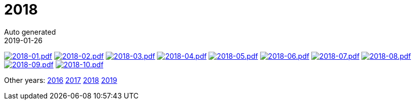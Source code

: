 :jbake-type: page
:jbake-status: published
:stylesheet: css/plain.css
= 2018
Auto generated
2019-01-26




image:2018-01.png[2018-01.pdf,link=2018-01.pdf] image:2018-02.png[2018-02.pdf,link=2018-02.pdf] image:2018-03.png[2018-03.pdf,link=2018-03.pdf] image:2018-04.png[2018-04.pdf,link=2018-04.pdf] image:2018-05.png[2018-05.pdf,link=2018-05.pdf] image:2018-06.png[2018-06.pdf,link=2018-06.pdf] image:2018-07.png[2018-07.pdf,link=2018-07.pdf] image:2018-08.png[2018-08.pdf,link=2018-08.pdf] image:2018-09.png[2018-09.pdf,link=2018-09.pdf] image:2018-10.png[2018-10.pdf,link=2018-10.pdf] 

Other years: link:../2016/index.html[2016] link:../2017/index.html[2017] link:../2018/index.html[2018] link:../2019/index.html[2019]
